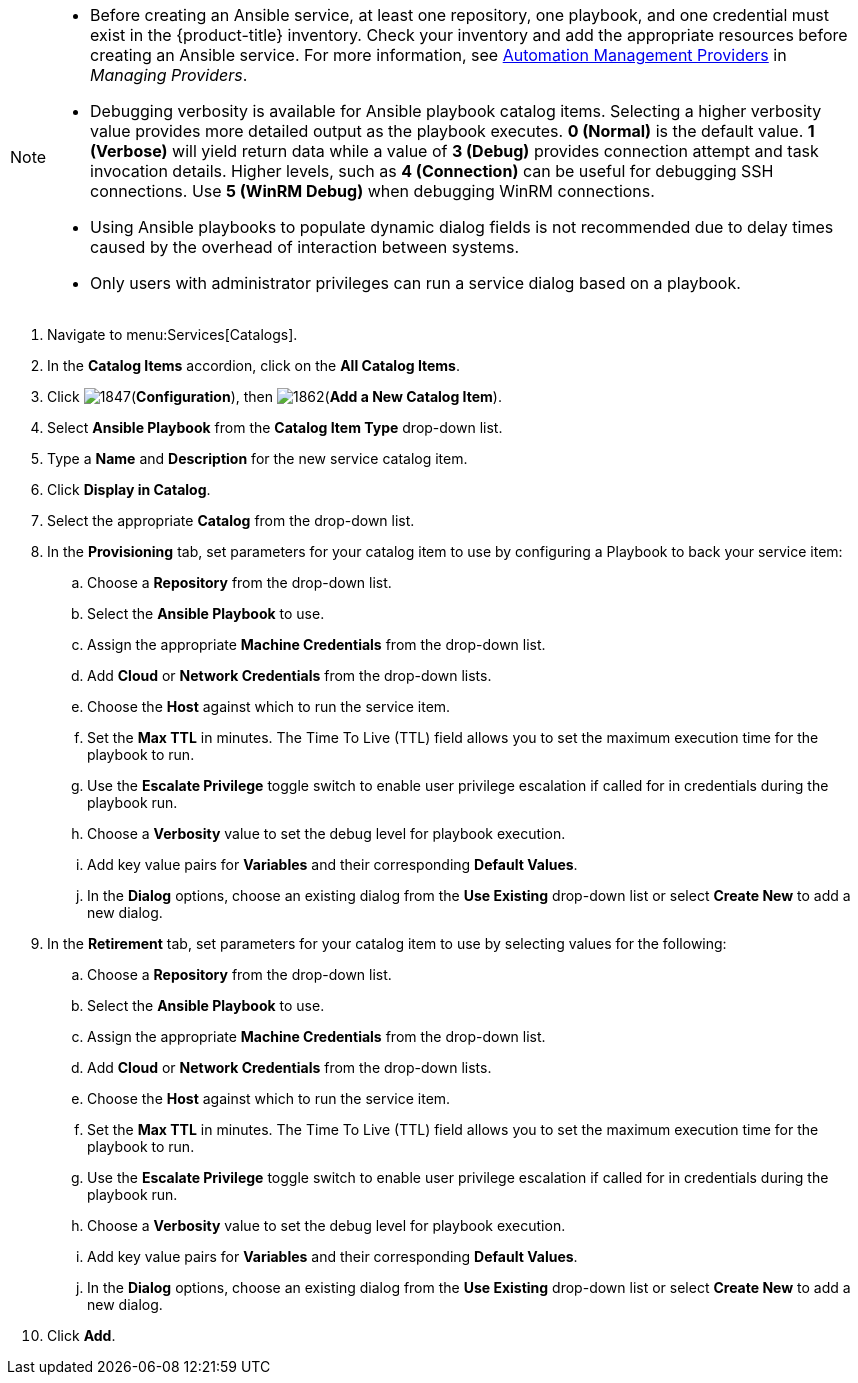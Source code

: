 

[NOTE]
====
* Before creating an Ansible service, at least one repository, one playbook, and one credential must exist in the {product-title} inventory. Check your inventory and add the appropriate resources before creating an Ansible service. For more information, see https://access.redhat.com/documentation/en-us/red_hat_cloudforms/4.5/html-single/managing_providers/#automation_management_providers[Automation Management Providers] in _Managing Providers_.
* Debugging verbosity is available for Ansible playbook catalog items. Selecting a higher verbosity value provides more detailed output as the playbook executes. *0 (Normal)* is the default value. *1 (Verbose)* will yield return data while a value of *3 (Debug)* provides connection attempt and task invocation details. Higher levels, such as *4 (Connection)* can be useful for debugging SSH connections. Use *5 (WinRM Debug)* when debugging WinRM connections.
* Using Ansible playbooks to populate dynamic dialog fields is not recommended due to delay times caused by the overhead of interaction between systems.
* Only users with administrator privileges can run a service dialog based on a playbook.
====

. Navigate to menu:Services[Catalogs].
. In the *Catalog Items* accordion, click on the *All Catalog Items*.
. Click image:1847.png[](*Configuration*), then image:1862.png[](*Add a New Catalog Item*).
. Select *Ansible Playbook* from the *Catalog Item Type* drop-down list.
. Type a *Name* and *Description* for the new service catalog item.
. Click *Display in Catalog*.
. Select the appropriate *Catalog* from the drop-down list.
. In the *Provisioning* tab, set parameters for your catalog item to use by configuring a Playbook to back your service item:
.. Choose a *Repository* from the drop-down list.
.. Select the *Ansible Playbook* to use.
.. Assign the appropriate *Machine Credentials* from the drop-down list.
.. Add *Cloud* or *Network Credentials* from the drop-down lists.
.. Choose the *Host* against which to run the service item.
.. Set the *Max TTL* in minutes. The Time To Live (TTL) field allows you to set the maximum execution time for the playbook to run.
.. Use the *Escalate Privilege* toggle switch to enable user privilege escalation if called for in credentials during the playbook run.
.. Choose a *Verbosity* value to set the debug level for playbook execution.
.. Add key value pairs for *Variables* and their corresponding *Default Values*.
.. In the *Dialog* options, choose an existing dialog from the *Use Existing* drop-down list or select *Create New* to add a new dialog.
. In the *Retirement* tab, set parameters for your catalog item to use by selecting values for the following:
.. Choose a *Repository* from the drop-down list.
.. Select the *Ansible Playbook* to use.
.. Assign the appropriate *Machine Credentials* from the drop-down list.
.. Add *Cloud* or *Network Credentials* from the drop-down lists.
.. Choose the *Host* against which to run the service item.
.. Set the *Max TTL* in minutes. The Time To Live (TTL) field allows you to set the maximum execution time for the playbook to run.
.. Use the *Escalate Privilege* toggle switch to enable user privilege escalation if called for in credentials during the playbook run.
.. Choose a *Verbosity* value to set the debug level for playbook execution.
.. Add key value pairs for *Variables* and their corresponding *Default Values*.
.. In the *Dialog* options, choose an existing dialog from the *Use Existing* drop-down list or select *Create New* to add a new dialog.
. Click *Add*.
